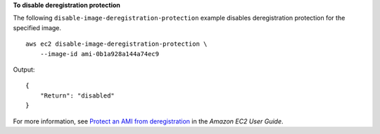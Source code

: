 **To disable deregistration protection**

The following ``disable-image-deregistration-protection`` example disables deregistration protection for the specified image. ::

    aws ec2 disable-image-deregistration-protection \
        --image-id ami-0b1a928a144a74ec9

Output::

    {
        "Return": "disabled"
    }

For more information, see `Protect an AMI from deregistration <https://docs.aws.amazon.com/AWSEC2/latest/UserGuide/ami-deregistration-protection.html>`__ in the *Amazon EC2 User Guide*.
